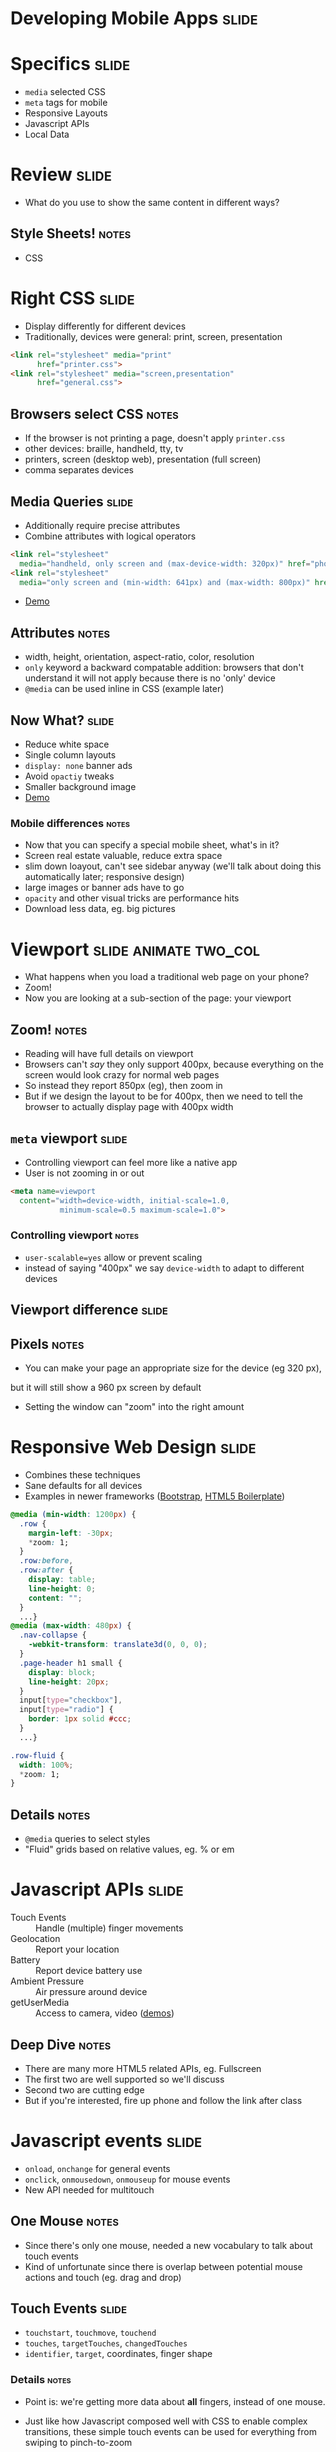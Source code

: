 * Developing Mobile Apps :slide:

* Specifics :slide:
  + =media= selected CSS
  + =meta= tags for mobile
  + Responsive Layouts
  + Javascript APIs
  + Local Data

* Review :slide:
  + What do you use to show the same content in different ways?
** Style Sheets! :notes:
   + CSS

* Right CSS :slide:
  + Display differently for different devices
  + Traditionally, devices were general: print, screen, presentation
#+begin_src html
<link rel="stylesheet" media="print"
      href="printer.css">
<link rel="stylesheet" media="screen,presentation"
      href="general.css">
#+end_src
** Browsers select CSS :notes:
   + If the browser is not printing a page, doesn't apply =printer.css=
   + other devices: braille, handheld, tty, tv
   + printers, screen (desktop web), presentation (full screen)
   + comma separates devices

** Media Queries :slide:
   + Additionally require precise attributes
   + Combine attributes with logical operators
#+begin_src html
<link rel="stylesheet"
  media="handheld, only screen and (max-device-width: 320px)" href="phone.css">
<link rel="stylesheet"
  media="only screen and (min-width: 641px) and (max-width: 800px)" href="ipad.css">
#+end_src
    + [[http://arnaudbrousseau.github.io/mobile-web-lecture-berkeley/rwd.html][Demo]]
** Attributes :notes:
   + width, height, orientation, aspect-ratio, color, resolution
   + =only= keyword a backward compatable addition: browsers that don't
     understand it will not apply because there is no 'only' device
   + =@media= can be used inline in CSS (example later)

** Now What?  :slide:
   + Reduce white space
   + Single column layouts
   + =display: none= banner ads
   + Avoid =opactiy= tweaks
   + Smaller background image
   + [[http://www.virginia.edu/][Demo]]
*** Mobile differences :notes:
    + Now that you can specify a special mobile sheet, what's in it?
    + Screen real estate valuable, reduce extra space
    + slim down loayout, can't see sidebar anyway (we'll talk about doing this
      automatically later; responsive design)
    + large images or banner ads have to go
    + =opacity= and other visual tricks are performance hits
    + Download less data, eg. big pictures

* Viewport :slide:animate:two_col:
  + What happens when you load a traditional web page on your phone?
  + Zoom!
  + Now you are looking at a sub-section of the page: your viewport
[[file:img/mobile_visualviewport.jpg]]
** Zoom! :notes:
   + Reading will have full details on viewport
   + Browsers can't /say/ they only support 400px, because everything on the
     screen would look crazy for normal web pages
   + So instead they report 850px (eg), then zoom in
   + But if we design the layout to be for 400px, then we need to tell the
     browser to actually display page with 400px width

** =meta= viewport :slide:
   + Controlling viewport can feel more like a native app
   + User is not zooming in or out
#+begin_src html
<meta name=viewport
  content="width=device-width, initial-scale=1.0,
           minimum-scale=0.5 maximum-scale=1.0">
#+end_src
*** Controlling viewport :notes:
    + =user-scalable=yes= allow or prevent scaling
    + instead of saying "400px" we say =device-width= to adapt to different
      devices

** Viewport difference :slide:
   [[file:img/viewport.png]]
** Pixels :notes:
   + You can make your page an appropriate size for the device (eg 320 px),
   but it will still show a 960 px screen by default
   + Setting the window can "zoom" into the right amount

* Responsive Web Design :slide:
  + Combines these techniques
  + Sane defaults for all devices
  + Examples in newer frameworks ([[http://twitter.github.com/bootstrap/][Bootstrap]], [[http://www.html5boilerplate.com][HTML5 Boilerplate]])
#+begin_src css
@media (min-width: 1200px) {
  .row {
    margin-left: -30px;
    *zoom: 1;
  }
  .row:before,
  .row:after {
    display: table;
    line-height: 0;
    content: "";
  }
  ...}
@media (max-width: 480px) {
  .nav-collapse {
    -webkit-transform: translate3d(0, 0, 0);
  }
  .page-header h1 small {
    display: block;
    line-height: 20px;
  }
  input[type="checkbox"],
  input[type="radio"] {
    border: 1px solid #ccc;
  }
  ...}

.row-fluid {
  width: 100%;
  *zoom: 1;
}
#+end_src
** Details :notes:
  + =@media= queries to select styles
  + "Fluid" grids based on relative values, eg. % or em

* Javascript APIs :slide:
  + Touch Events :: Handle (multiple) finger movements
  + Geolocation :: Report your location
  + Battery :: Report device battery use
  + Ambient Pressure :: Air pressure around device
  + getUserMedia :: Access to camera, video ([[http://shinydemos.com/getusermedia/][demos]])
** Deep Dive :notes:
   + There are many more HTML5 related APIs, eg. Fullscreen
   + The first two are well supported so we'll discuss
   + Second two are cutting edge
   + But if you're interested, fire up phone and follow the link after class

* Javascript events :slide:
  + =onload=, =onchange= for general events
  + =onclick=, =onmousedown=, =onmouseup= for mouse events
  + New API needed for multitouch
** One Mouse :notes:
   + Since there's only one mouse, needed a new vocabulary to talk about touch
     events
   + Kind of unfortunate since there is overlap between potential mouse actions
     and touch (eg. drag and drop)

** Touch Events :slide:
   + =touchstart=, =touchmove=, =touchend=
   + =touches=, =targetTouches=, =changedTouches=
   + =identifier=, =target=, coordinates, finger shape
*** Details :notes:
   + Point is: we're getting more data about *all* fingers, instead of one
     mouse.
   + Just like how Javascript composed well with CSS to enable complex
     transitions, these simple touch events can be used for everything from
     swiping to pinch-to-zoom


   + touchstart :: a finger is placed on a DOM element.
   + touchmove :: a finger is dragged along a DOM element.
   + touchend :: a finger is removed from a DOM element.
   + Each touch event includes three lists of touches ::
   + 
   + touches :: a list of all fingers currently on the screen.
   + targetTouches :: a list of fingers on the current DOM element.
   + changedTouches :: a list of fingers involved in the current event. For example, in a touchend event, this will be the finger that was removed.
   + These lists consist of objects that contain touch information ::
   + identifier :: a number that uniquely identifies the current finger in the touch session.
   + target :: the DOM element that was the target of the action.
   + client/page/screen coordinates :: where on the screen the action happened.
   + radius coordinates and rotationAngle :: describe the ellipse that approximates finger shape.
  source: http://www.html5rocks.com/en/mobile/touch/

** Demo :slide:
   + [[http://paulirish.com/demo/multi][Drawing]]

* Location :slide:two_col:
  + GPS
  + IP ([[http://www.maxmind.com/en/locate_my_ip][Demo]])
  + WiFi
[[file:img/wifi-map.png]]
** Ways to find location :notes:
   + GPS, most obvious now, but recent
   + We discussed how IPs were routed: through different networks
   + If you have a good idea of where network is, you can start guessing on
     where individual IPs are
   + WiFi uses list of known network names or MACs (network card identifiers) to
     guess where you are if you're connected to one.

** =navigation.geolocation= :slide:
   + Javascript API
   + =navigator.geolocation.getCurrentPosition(callback)=
#+BEGIN_HTML
<p id="geolocation">Click to get coordinates</p>
<button onclick="getLocation()">Try It</button>
<script>
var x=document.getElementById("geolocation");
function getLocation() {
  if (navigator.geolocation) {
    navigator.geolocation.getCurrentPosition(showPosition);
  }
  else {
      x.innerHTML="Geolocation is not supported by this browser.";}
  }
function showPosition(position) {
    var position_desc = "Latitude: " + position.coords.latitude + "<br>Longitude: " + position.coords.longitude;
  x.innerHTML = position_desc;
  console.log(position_desc);
}
</script>
#+END_HTML

** Code :slide:
#+begin_src html
<p id="geolocation">Click to get coordinates</p>
<button onclick="getLocation()">Try It</button>
<script>
var x=document.getElementById("geolocation");
function getLocation() {
  if (navigator.geolocation) {
    navigator.geolocation.getCurrentPosition(showPosition);
  }
  else {
      x.innerHTML="Geolocation is not supported by this browser.";}
  }
function showPosition(position) {
  x.innerHTML="Latitude: " + position.coords.latitude + "<br>Longitude: " + position.coords.longitude;	
}
</script>
#+end_src

* Overview :slide:
  [[file:img/overview.png]]
** Overview :notes:
   + We are back at the land of browsers and interactivity
   + We're still building on the same stack: HTML standards, TCP-IP for
   communication, servers sending data
   + But our clients have suddently become much more interactive and immersive

#+HTML_HEAD_EXTRA: <link rel="stylesheet" type="text/css" href="production/common.css" />
#+HTML_HEAD_EXTRA: <link rel="stylesheet" type="text/css" href="production/screen.css" media="screen" />
#+HTML_HEAD_EXTRA: <link rel="stylesheet" type="text/css" href="production/projection.css" media="projection" />
#+HTML_HEAD_EXTRA: <link rel="stylesheet" type="text/css" href="production/color-blue.css" media="projection" />
#+HTML_HEAD_EXTRA: <link rel="stylesheet" type="text/css" href="production/presenter.css" media="presenter" />
#+HTML_HEAD_EXTRA: <link href='http://fonts.googleapis.com/css?family=Lobster+Two:700|Yanone+Kaffeesatz:700|Open+Sans' rel='stylesheet' type='text/css'>

#+BEGIN_HTML
<script type="text/javascript" src="production/org-html-slideshow.js"></script>
#+END_HTML

# Local Variables:
# org-export-html-style-include-default: nil
# org-export-html-style-include-scripts: nil
# buffer-file-coding-system: utf-8-unix
# End:
